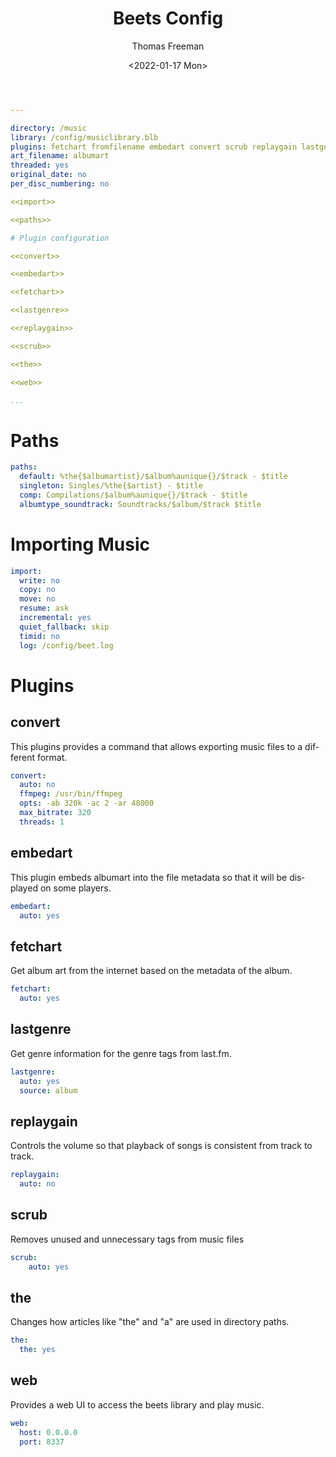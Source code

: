 # -*- eval: (add-hook 'after-save-hook (lambda ()(org-babel-tangle)) nil t); -*-
#+options: ':nil *:t -:t ::t <:t H:3 \n:nil ^:t arch:headline
#+options: author:t broken-links:nil c:nil creator:nil
#+options: d:(not "LOGBOOK") date:t e:t email:nil f:t inline:t num:nil
#+options: p:nil pri:nil prop:nil stat:t tags:t tasks:t tex:t
#+options: timestamp:t title:t toc:t todo:t |:t
#+title: Beets Config
#+date: <2022-01-17 Mon>
#+author: Thomas Freeman
#+language: en
#+select_tags: export
#+exclude_tags: noexport
#+creator: Emacs 27.1 (Org mode 9.4.6)
#+cite_export:



#+begin_src yaml :noweb no-export :tangle yes
  ---
  
  directory: /music
  library: /config/musiclibrary.blb
  plugins: fetchart fromfilename embedart convert scrub replaygain lastgenre chroma web the mbsync missing
  art_filename: albumart
  threaded: yes
  original_date: no
  per_disc_numbering: no

  <<import>>

  <<paths>>

  # Plugin configuration

  <<convert>>

  <<embedart>>

  <<fetchart>>

  <<lastgenre>>

  <<replaygain>>

  <<scrub>>

  <<the>>

  <<web>>

  ...
  #+end_src
* Paths
#+name: paths
#+begin_src yaml 
  paths:
    default: %the{$albumartist}/$album%aunique{}/$track - $title
    singleton: Singles/%the{$artist} - $title
    comp: Compilations/$album%aunique{}/$track - $title
    albumtype_soundtrack: Soundtracks/$album/$track $title
#+end_src
* Importing Music
#+name: import
#+begin_src yaml
  import:
    write: no
    copy: no
    move: no
    resume: ask
    incremental: yes
    quiet_fallback: skip
    timid: no
    log: /config/beet.log
#+end_src
* Plugins
** convert
This plugins provides a command that allows exporting music files to a different format.
#+name: convert
#+begin_src yaml
  convert:
    auto: no
    ffmpeg: /usr/bin/ffmpeg
    opts: -ab 320k -ac 2 -ar 48000
    max_bitrate: 320
    threads: 1
 #+end_src
** embedart
This plugin embeds albumart into the file metadata so that it will be displayed on some players.
 #+name: embedart
 #+begin_src yaml
  embedart:
    auto: yes
#+end_src
** fetchart
Get album art from the internet based on the metadata of the album.
#+name: fetchart
#+begin_src yaml
  fetchart:
    auto: yes
#+end_src
** lastgenre
Get genre information for the genre tags from last.fm.
#+name: lastgenre
#+begin_src yaml 
  lastgenre:
    auto: yes
    source: album
#+end_src
** replaygain
Controls the volume so that playback of songs is consistent from track to track.
#+name: replaygain
#+begin_src yaml
  replaygain:
    auto: no
#+end_src
** scrub
Removes unused and unnecessary tags from music files 
#+name: scrub
#+begin_src yaml
  scrub:
      auto: yes
#+end_src
** the
Changes how articles like "the" and "a" are used in directory paths.
#+name: the
#+begin_src yaml
  the:
    the: yes
#+end_src
** web
Provides a web UI to access the beets library and play music.
#+name: web
#+begin_src yaml
  web:
    host: 0.0.0.0
    port: 8337
#+end_src
